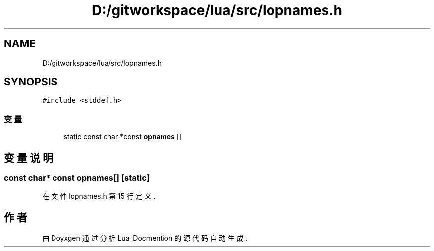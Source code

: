 .TH "D:/gitworkspace/lua/src/lopnames.h" 3 "2020年 九月 8日 星期二" "Lua_Docmention" \" -*- nroff -*-
.ad l
.nh
.SH NAME
D:/gitworkspace/lua/src/lopnames.h
.SH SYNOPSIS
.br
.PP
\fC#include <stddef\&.h>\fP
.br

.SS "变量"

.in +1c
.ti -1c
.RI "static const char *const \fBopnames\fP []"
.br
.in -1c
.SH "变量说明"
.PP 
.SS "const char* const opnames[]\fC [static]\fP"

.PP
在文件 lopnames\&.h 第 15 行定义\&.
.SH "作者"
.PP 
由 Doyxgen 通过分析 Lua_Docmention 的 源代码自动生成\&.
